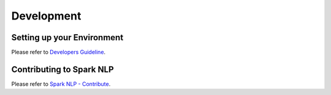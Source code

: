 ###########
Development
###########

***************************
Setting up your Environment
***************************

Please refer to `Developers Guideline <https://nlp.johnsnowlabs.com/docs/en/developers>`_.

*************************
Contributing to Spark NLP
*************************

Please refer to `Spark NLP - Contribute <https://nlp.johnsnowlabs.com/contribute.html>`_.